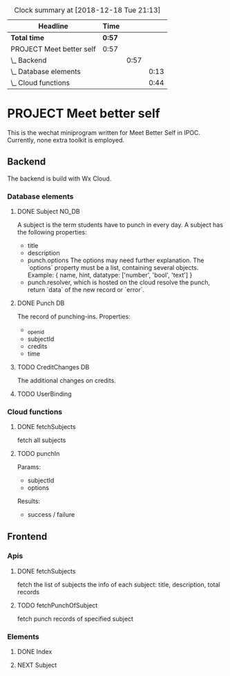 #+BEGIN: clocktable :scope file :maxlevel 3
#+CAPTION: Clock summary at [2018-12-18 Tue 21:13]
| Headline                 | Time   |      |      |
|--------------------------+--------+------+------|
| *Total time*             | *0:57* |      |      |
|--------------------------+--------+------+------|
| PROJECT Meet better self | 0:57   |      |      |
| \_  Backend              |        | 0:57 |      |
| \_    Database elements  |        |      | 0:13 |
| \_    Cloud functions    |        |      | 0:44 |
#+END:

* PROJECT Meet better self
  DEADLINE: <2018-12-29 Sat>
  This is the wechat miniprogram written for Meet Better Self in IPOC.
  Currently, none extra toolkit is employed.

** Backend
   The backend is build with Wx Cloud.

*** Database elements
**** DONE Subject                                                     :NO_DB:
     CLOSED: [2018-12-18 Tue 16:33] SCHEDULED: <2018-12-17 Mon>
     :LOGBOOK:
     - State "DONE"       from "DELEGATED"  [2018-12-18 Tue 16:33]
     - State "DELEGATED"  from "DONE"       [2018-12-18 Tue 13:56]
     - State "DONE"       from "NEXT"       [2018-12-18 Tue 13:50]
     CLOCK: [2018-12-18 Tue 13:37]--[2018-12-18 Tue 13:50] =>  0:13
     :END:
     A subject is the term students have to punch in every day.
     A subject has the following properties:
     - title
     - description
     - punch.options
       The options may need further explanation.
       The `options` property must be a list, containing several objects.
       Example:
       { name, hint, datatype: ['number', 'bool', 'text'] }
     - punch.resolver, which is hosted on the cloud
       resolve the punch, return `data` of the new record or `error`.

**** DONE Punch                                                                 :DB:
     CLOSED: [2018-12-18 Tue 22:10]
     :LOGBOOK:
     - State "DONE"       from "NEXT"       [2018-12-18 Tue 22:10]
     :END:
     The record of punching-ins.
     Properties:
     - _openid
     - subjectId
     - credits
     - time

**** TODO CreditChanges                                                  :DB:
     The additional changes on credits.
**** TODO UserBinding
*** Cloud functions
**** DONE fetchSubjects
     CLOSED: [2018-12-18 Tue 15:10] SCHEDULED: <2018-12-17 Mon>
     :LOGBOOK:
     - State "DONE"       from "NEXT"       [2018-12-18 Tue 15:10]
     CLOCK: [2018-12-18 Tue 13:51]--[2018-12-18 Tue 14:35] =>  0:44
     :END:
     fetch all subjects
**** TODO punchIn
     Params:
     - subjectId
     - options
     Results:
     - success / failure

** Frontend
*** Apis
**** DONE fetchSubjects
     CLOSED: [2018-12-18 Tue 16:31] SCHEDULED: <2018-12-17 Mon>
     :LOGBOOK:
     - State "DONE"       from "NEXT"       [2018-12-18 Tue 16:31]
     :END:
     fetch the list of subjects
     the info of each subject: title, description, total records
**** TODO fetchPunchOfSubject
     fetch punch records of specified subject
*** Elements
**** DONE Index
     CLOSED: [2018-12-18 Tue 16:34]
     :LOGBOOK:
     - State "DONE"       from              [2018-12-18 Tue 16:34]
     :END:
**** NEXT Subject
